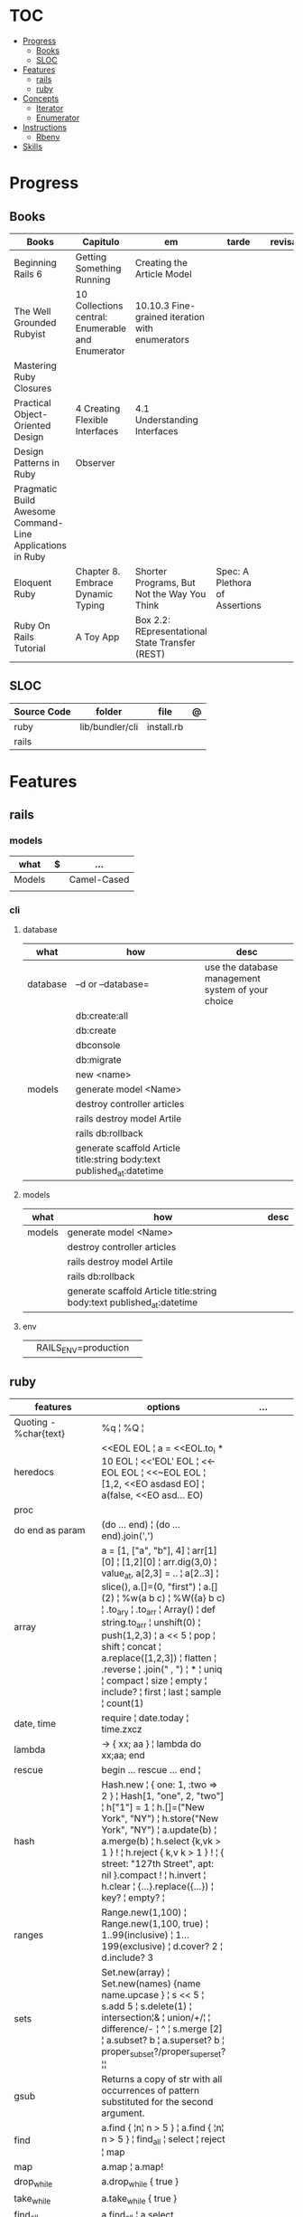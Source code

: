 #+TILE: Ruby - Study Annotations

* TOC
  :PROPERTIES:
  :TOC:      :include all :depth 2 :ignore this
  :END:
:CONTENTS:
- [[#progress][Progress]]
  - [[#books][Books]]
  - [[#sloc][SLOC]]
- [[#features][Features]]
  - [[#rails][rails]]
  - [[#ruby][ruby]]
- [[#concepts][Concepts]]
  - [[#iterator][Iterator]]
  - [[#enumerator][Enumerator]]
- [[#instructions][Instructions]]
  - [[#rbenv][Rbenv]]
- [[#skills][Skills]]
:END:
* Progress
** Books
   | Books                                                     | Capitulo                                           | em                                              | tarde                          | revisao |
   |-----------------------------------------------------------+----------------------------------------------------+-------------------------------------------------+--------------------------------+---------|
   | Beginning Rails 6                                         | Getting Something Running                          | Creating the Article Model                      |                                |         |
   | The Well Grounded Rubyist                                 | 10  Collections central: Enumerable and Enumerator | 10.10.3 Fine-grained iteration with enumerators |                                |         |
   | Mastering Ruby Closures                                   |                                                    |                                                 |                                |         |
   | Practical Object-Oriented Design                          | 4 Creating Flexible Interfaces                     | 4.1 Understanding Interfaces                    |                                |         |
   | Design Patterns in Ruby                                   | Observer                                           |                                                 |                                |         |
   | Pragmatic Build Awesome Command-Line Applications in Ruby |                                                    |                                                 |                                |         |
   | Eloquent Ruby                                             | Chapter 8. Embrace Dynamic Typing                  | Shorter Programs, But Not the Way You Think     | Spec: A Plethora of Assertions |         |
   | Ruby On Rails Tutorial                                    | A Toy App                                          | Box 2.2: REpresentational State Transfer (REST) |                                |         |
** SLOC
   | Source Code | folder          | file       | @ |
   |-------------+-----------------+------------+---|
   | ruby        | lib/bundler/cli | install.rb |   |
   | rails       |                 |            |   |
* Features
** rails
*** models
    | what   | $ | ...         |
    |--------+---+-------------|
    | Models |   | Camel-Cased |
    |        |   |             |

*** cli
**** database
     | what     | how                                                                    | desc                                              |
     |----------+------------------------------------------------------------------------+---------------------------------------------------|
     | database | –d or --database=                                                      | use the database management system of your choice |
     |          | db:create:all                                                          |                                                   |
     |          | db:create                                                              |                                                   |
     |          | dbconsole                                                              |                                                   |
     |          | db:migrate                                                             |                                                   |
     |          | new <name>                                                             |                                                   |
     | models   | generate model <Name>                                                  |                                                   |
     |          | destroy controller articles                                            |                                                   |
     |          | rails destroy model Artile                                             |                                                   |
     |          | rails db:rollback                                                      |                                                   |
     |          | generate scaffold Article title:string body:text published_at:datetime |                                                   |

**** models
     | what     | how                                                                    | desc                                              |
     |----------+------------------------------------------------------------------------+---------------------------------------------------|
     | models   | generate model <Name>                                                  |                                                   |
     |          | destroy controller articles                                            |                                                   |
     |          | rails destroy model Artile                                             |                                                   |
     |          | rails db:rollback                                                      |                                                   |
     |          | generate scaffold Article title:string body:text published_at:datetime |                                                   |
**** env
     |   |                      |   |
     |---+----------------------+---|
     |   | RAILS_ENV=production |   |

** ruby
   | features               | options                                                                                                                                                                                                                                                                                                                                                                                                                 | ...                                                                                                         |
   |------------------------+-------------------------------------------------------------------------------------------------------------------------------------------------------------------------------------------------------------------------------------------------------------------------------------------------------------------------------------------------------------------------------------------------------------------------+-------------------------------------------------------------------------------------------------------------|
   | Quoting - %char{text}  | %q ¦ %Q ¦                                                                                                                                                                                                                                                                                                                                                                                                               |                                                                                                             |
   | heredocs               | <<EOL EOL ¦ a = <<EOL.to_i * 10 EOL ¦  <<'EOL' EOL ¦ <<-EOL EOL ¦  <<~EOL EOL ¦ [1,2, <<EO asdasd EO] ¦ a(false, <<EO asd... EO)                                                                                                                                                                                                                                                                                        |                                                                                                             |
   | proc                   |                                                                                                                                                                                                                                                                                                                                                                                                                         |                                                                                                             |
   | do end as param        | (do ... end)  ¦ (do ... end).join(',')                                                                                                                                                                                                                                                                                                                                                                                  |                                                                                                             |
   | array                  | a = [1, ["a", "b"], 4] ¦ arr[1][0] ¦ [1,2][0] ¦ arr.dig(3,0) ¦ value_at, a[2,3] = .. ¦ a[2..3] ¦ slice(), a.[]=(0, "first") ¦ a.[](2) ¦ %w(a b c) ¦ %W({a} b c) ¦ .to_ary ¦ .to_arr ¦ Array() ¦ def string.to_arr ¦ unshift(0) ¦ push(1,2,3) ¦ a << 5 ¦ pop ¦ shift ¦ concat ¦ a.replace([1,2,3]) ¦ flatten ¦ .reverse ¦ .join(" , ") ¦ * ¦ uniq ¦ compact ¦ size ¦ empty ¦ include? ¦ first ¦ last ¦ sample ¦ count(1) |                                                                                                             |
   | date, time             | require ¦ date.today ¦ time.zxcz                                                                                                                                                                                                                                                                                                                                                                                        |                                                                                                             |
   | lambda                 | -> { xx; aa } ¦ lambda do xx;aa; end                                                                                                                                                                                                                                                                                                                                                                                    |                                                                                                             |
   | rescue                 | begin ... rescue ... end ¦                                                                                                                                                                                                                                                                                                                                                                                              |                                                                                                             |
   | hash                   | Hash.new ¦ { one: 1, :two => 2 } ¦ Hash[1, "one", 2, "two"] ¦ h["1"] = 1 ¦ h.[]=("New York", "NY") ¦ h.store("New York", "NY") ¦  a.update(b) ¦ a.merge(b) ¦ h.select {k,vk > 1 } ! ¦ h.reject {  k,v  k > 1 } ! ¦ { street: "127th Street", apt: nil }.compact ! ¦  h.invert ¦ h.clear ¦ {...}.replace({...})  ¦ key? ¦ empty? ¦                                                                                       |                                                                                                             |
   | ranges                 | Range.new(1,100) ¦ Range.new(1,100, true) ¦ 1..99(inclusive) ¦ 1...199(exclusive) ¦ d.cover? 2 ¦ d.include? 3                                                                                                                                                                                                                                                                                                           |                                                                                                             |
   | sets                   | Set.new(array) ¦ Set.new(names) {name name.upcase } ¦ s << 5 ¦ s.add 5 ¦ s.delete(1) ¦ intersection¦& ¦ union/+/¦ ¦ difference/- ¦ ^ ¦ s.merge [2] ¦ a.subset? b ¦ a.superset? b ¦ proper_subset?/proper_superset? ¦¦                                                                                                                                                                                                   |                                                                                                             |
   | gsub                   | Returns a copy of str with all occurrences of pattern substituted for the second argument.                                                                                                                                                                                                                                                                                                                              |                                                                                                             |
   | find                   | a.find { ¦n¦ n > 5 } ¦ a.find { ¦n¦ n > 5 } ¦ find_all ¦ select ¦ reject ¦ map                                                                                                                                                                                                                                                                                                                                          |                                                                                                             |
   | map                    | a.map ¦ a.map!                                                                                                                                                                                                                                                                                                                                                                                                          |                                                                                                             |
   | drop_while             | a.drop_while { true }                                                                                                                                                                                                                                                                                                                                                                                                   |                                                                                                             |
   | take_while             | a.take_while { true }                                                                                                                                                                                                                                                                                                                                                                                                   |                                                                                                             |
   | find_all               | a.find_all ¦ a.select                                                                                                                                                                                                                                                                                                                                                                                                   |                                                                                                             |
   | reject                 | a.reject { ¦i¦ i > 4 } ¦ a.reject! { ¦i¦ i > 4 }                                                                                                                                                                                                                                                                                                                                                                        |                                                                                                             |
   | select                 |                                                                                                                                                                                                                                                                                                                                                                                                                         |                                                                                                             |
   | grep                   | a.grep(//o//) ¦ a.grep(String) ¦ a.grep(50..100) ¦                                                                                                                                                                                                                                                                                                                                                                        |                                                                                                             |
   | group_by               | a.group_by { ¦s¦ s.size }                                                                                                                                                                                                                                                                                                                                                                                               |                                                                                                             |
   | match                  | //n//.match(s)                                                                                                                                                                                                                                                                                                                                                                                                            |                                                                                                             |
   | String                 | 'C'.size ¦ each_byte ¦ each_line ¦ each_codepoint ¦ each_char ¦ s.bytes ¦                                                                                                                                                                                                                                                                                                                                               |                                                                                                             |
   | min/min_by             | a.min { ¦a,b¦ a.size <=> b.size } ¦  a.min { ¦lang¦ lang.size } ¦ state_hash.min_by { ¦name, abbr¦ name }                                                                                                                                                                                                                                                                                                               |                                                                                                             |
   | max/max_by             |                                                                                                                                                                                                                                                                                                                                                                                                                         |                                                                                                             |
   | minmax/minmax_by       | a.minmax ¦ a.minmax_by { ¦lang¦ lang.size }                                                                                                                                                                                                                                                                                                                                                                             |                                                                                                             |
   | reverse_each           | [1,2,3].reverse_each { ¦e¦ puts e * 10 }                                                                                                                                                                                                                                                                                                                                                                                |                                                                                                             |
   | with_index             | letters.each.with_index {¦(key,value),i¦ puts i }                                                                                                                                                                                                                                                                                                                                                                       |                                                                                                             |
   | each_index             | names.each.with_index(1) { ¦pres, i¦ p i }                                                                                                                                                                                                                                                                                                                                                                              |                                                                                                             |
   | each_slice             |                                                                                                                                                                                                                                                                                                                                                                                                                         |                                                                                                             |
   | each_cons              |                                                                                                                                                                                                                                                                                                                                                                                                                         |                                                                                                             |
   | slice_before           | a.slice_before(\/=/).to_a ¦ (1..10).slice_before { ¦num¦ num % 2 == 0 }.to_a ¦                                                                                                                                                                                                                                                                                                                                          |                                                                                                             |
   | slice_after            |                                                                                                                                                                                                                                                                                                                                                                                                                         |                                                                                                             |
   | slice_when             | a.slice_when { ¦i,j¦ i == j }.to_a                                                                                                                                                                                                                                                                                                                                                                                      |                                                                                                             |
   | inject/reduce          | [1,2,3,4].inject(:+)                                                                                                                                                                                                                                                                                                                                                                                                    |                                                                                                             |
   | cycle                  |                                                                                                                                                                                                                                                                                                                                                                                                                         |                                                                                                             |
   | map                    | names.map { ¦name¦ name.upcase } ¦  x = 5.times.map { Apple.new(rand(100..900)) }                                                                                                                                                                                                                                                                                                                                       |                                                                                                             |
   | map!                   |                                                                                                                                                                                                                                                                                                                                                                                                                         |                                                                                                             |
   | symbol-argument blocks | names.map(&:upcase)                                                                                                                                                                                                                                                                                                                                                                                                     |                                                                                                             |
   | <=>                    | Apple#<=> ¦ Apple.sort { ¦a,b¦ a.brand <=> b.brand } ¦                                                                                                                                                                                                                                                                                                                                                                  | implementing a spaceship test method is enough to sort a class, or use a block to sort, or even override it |
   | comparable             | Apple#<=> ¦                                                                                                                                                                                                                                                                                                                                                                                                             | include comparable                                                                                          |
   | clamp                  |                                                                                                                                                                                                                                                                                                                                                                                                                         |                                                                                                             |
   | between                |                                                                                                                                                                                                                                                                                                                                                                                                                         |                                                                                                             |
   | functions              | -> (args) {} ¦ Sum = -> (a, b) { a + b }                                                                                                                                                                                                                                                                                                                                                                                |                                                                                                             |
   | <<                     | yielder                                                                                                                                                                                                                                                                                                                                                                                                                 |                                                                                                             |
   |                        | enum_for                                                                                                                                                                                                                                                                                                                                                                                                                |                                                                                                             |
   |                        | to_enum                                                                                                                                                                                                                                                                                                                                                                                                                 |                                                                                                             |
   | dup                    |                                                                                                                                                                                                                                                                                                                                                                                                                         |                                                                                                             |

* Concepts
** Iterator
   - is a method
   - it start and finish in the same call
** Enumerator
   - is an object
   - chaining
   - block based
   - method attachment (enum_for)
   - un-overriding of methods in Enumerable
   - maintain state
   - is an enumerable object
   - can add enumerability to objects
   - can stop and resume collection cycling
* Instructions
** Rbenv
   rbenv global 2.3.0 && rbenv rehash
* Skills
  - Ruby
  - Ruby on Rails
  - Ágil, TDD, CI, CD e gestão visual;
  - Sistemas Distribuídos WEB;
  - Clean Code, SOLID e Design Patterns;
  - JavaScript e Front End;
  - PostgreSQL
  - Redis, Memcached ou ElasticSearch;
  - Docker,AWS
  - Familiaridade com infraestrutura, deployment e servidores;
  - Inglês
  - RabbitMQ/ Kafka
  - Firebase
  - Postfix, Nginx
